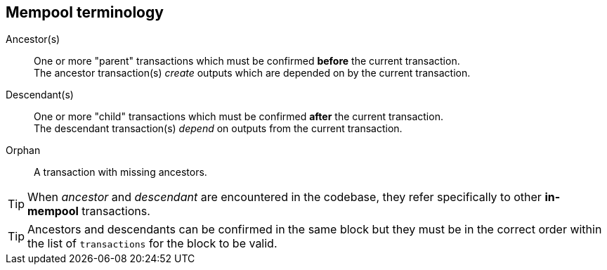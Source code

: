 :page-title: Mempool terminology
:page-nav_order: 0
:page-parent: Mempool
== Mempool terminology

Ancestor(s):: One or more "parent" transactions which must be confirmed **before** the current transaction. +
The ancestor transaction(s) _create_ outputs which are depended on by the current transaction.
Descendant(s):: One or more "child" transactions which must be confirmed **after** the current transaction. +
The descendant transaction(s) _depend_ on outputs from the current transaction.
Orphan:: A transaction with missing ancestors.

TIP: When _ancestor_ and _descendant_ are encountered in the codebase, they refer specifically to other **in-mempool** transactions.

TIP: Ancestors and descendants can be confirmed in the same block but they must be in the correct order within the list of `transactions` for the block to be valid.
